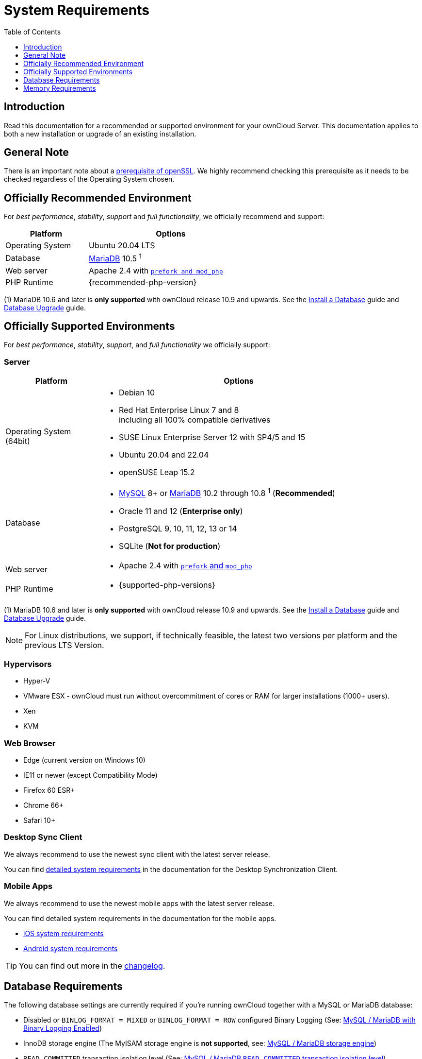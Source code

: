 = System Requirements
:toc: right
:toclevels: 1
:ppa-guide-url: https://itsfoss.com/ppa-guide/
:desktop-system-requirements-url: https://doc.owncloud.com/desktop/installing.html#system-requirements
:ios-system-requirements-url: https://doc.owncloud.com/ios-app/ios_faq.html
:android-system-requirements-url: https://doc.owncloud.com/android/faq.html

:description: Read this documentation for a recommended or supported environment for your ownCloud Server. This documentation applies to both a new installation or upgrade of an existing installation.

== Introduction

{description}

== General Note

There is an important note about a xref:installation/manual_installation/manual_installation_prerequisites.adoc#openssl-version[prerequisite of openSSL]. We highly recommend checking this prerequisite as it needs to be checked regardless of the Operating System chosen.

== Officially Recommended Environment

For _best performance_, _stability_, _support_ and _full functionality_, we officially recommend and support:

[width="60%"cols="30%,60%a",options="header"]
|===
| Platform
| Options

| Operating System
| Ubuntu 20.04 LTS

| Database
| xref:#database-requirements[MariaDB] 10.5 ^1^

| Web server
| Apache 2.4 with xref:installation/manual_installation/manual_installation.adoc#configure-the-web-server[`prefork and mod_php`]

| PHP Runtime
| {recommended-php-version}
|===

(1) MariaDB 10.6 and later is *only supported* with ownCloud release 10.9 and upwards. See the xref:installation/manual_installation/manual_installation.adoc#install-a-database[Install a Database] guide and xref:maintenance/upgrading/database_upgrade.adoc[Database Upgrade] guide.

== Officially Supported Environments

For _best performance_, _stability_, _support_, and _full functionality_ we officially support:

=== Server

[width="90%"cols=".^ 30%,90%a",options="header"]
|===
| Platform
| Options

| Operating System (64bit)
| * Debian 10
* Red Hat Enterprise Linux 7 and 8 +
including all 100% compatible derivatives
* SUSE Linux Enterprise Server 12 with SP4/5 and 15
* Ubuntu 20.04 and 22.04
* openSUSE Leap 15.2

| Database
| * xref:#database-requirements[MySQL] 8+ or xref:#database-requirements[MariaDB] 10.2 through 10.8 ^1^ (*Recommended*)
* Oracle 11 and 12 (*Enterprise only*)
* PostgreSQL 9, 10, 11, 12, 13 or 14
* SQLite (*Not for production*)

|Web server
|* Apache 2.4 with xref:installation/manual_installation/manual_installation.adoc#configure-the-web-server[`prefork` and `mod_php`]

| PHP Runtime
|* {supported-php-versions}
|===

(1) MariaDB 10.6 and later is *only supported* with ownCloud release 10.9 and upwards. See the xref:installation/manual_installation/manual_installation.adoc#install-a-database[Install a Database] guide and xref:maintenance/upgrading/database_upgrade.adoc[Database Upgrade] guide.

[NOTE]
====
For Linux distributions, we support, if technically feasible, the latest two versions per platform and the previous LTS Version.
====

=== Hypervisors

* Hyper-V
* VMware ESX - ownCloud must run without overcommitment of cores or RAM for larger installations (1000+ users).
* Xen
* KVM

=== Web Browser

* Edge (current version on Windows 10)
* IE11 or newer (except Compatibility Mode)
* Firefox 60 ESR+
* Chrome 66+
* Safari 10+

=== Desktop Sync Client

We always recommend to use the newest sync client with the latest server release.

You can find {desktop-system-requirements-url}[detailed system requirements] in the documentation for the Desktop Synchronization Client.

=== Mobile Apps

We always recommend to use the newest mobile apps with the latest server release.

You can find detailed system requirements in the documentation for the mobile apps.

* {ios-system-requirements-url}[iOS system requirements]
* {android-system-requirements-url}[Android system requirements]

[TIP]
====
You can find out more in the https://owncloud.com/changelog[changelog].
====

== Database Requirements

The following database settings are currently required if you’re running ownCloud together with a MySQL or MariaDB database:

* Disabled or `BINLOG_FORMAT = MIXED` or `BINLOG_FORMAT = ROW` configured Binary Logging (See: xref:configuration/database/linux_database_configuration.adoc#mysql-mariadb[MySQL / MariaDB with Binary Logging Enabled])
* InnoDB storage engine (The MyISAM storage engine is *not supported*, see:
xref:configuration/database/linux_database_configuration.adoc#mysql-mariadb[MySQL / MariaDB storage engine])
* `READ COMMITTED` transaction isolation level (See:
xref:configuration/database/linux_database_configuration.adoc#set-read-committed-as-the-transaction-isolation-level[MySQL / MariaDB `READ COMMITTED` transaction isolation level])

== Memory Requirements

Memory requirements for running an ownCloud server are greatly variable, depending on the numbers of users and files, and volume of server activity. ownCloud officially requires a minimum of 128MB RAM.
But, we recommend a minimum of 512MB.
